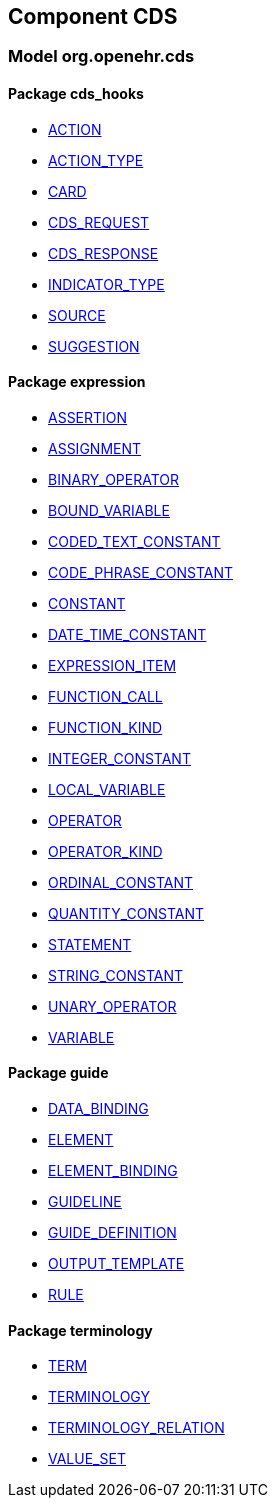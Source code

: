 
== Component CDS

=== Model org.openehr.cds

==== Package cds_hooks

[.xcode]
* link:/releases/CDS/{base_release}/cds_hooks.html#_action_class[ACTION^]
[.xcode]
* link:/releases/CDS/{base_release}/cds_hooks.html#_action_type_enumeration[ACTION_TYPE^]
[.xcode]
* link:/releases/CDS/{base_release}/cds_hooks.html#_card_class[CARD^]
[.xcode]
* link:/releases/CDS/{base_release}/cds_hooks.html#_cds_request_class[CDS_REQUEST^]
[.xcode]
* link:/releases/CDS/{base_release}/cds_hooks.html#_cds_response_class[CDS_RESPONSE^]
[.xcode]
* link:/releases/CDS/{base_release}/cds_hooks.html#_indicator_type_enumeration[INDICATOR_TYPE^]
[.xcode]
* link:/releases/CDS/{base_release}/cds_hooks.html#_source_class[SOURCE^]
[.xcode]
* link:/releases/CDS/{base_release}/cds_hooks.html#_suggestion_class[SUGGESTION^]

==== Package expression

[.xcode]
* link:/releases/CDS/{base_release}/expression.html#_assertion_class[ASSERTION^]
[.xcode]
* link:/releases/CDS/{base_release}/expression.html#_assignment_class[ASSIGNMENT^]
[.xcode]
* link:/releases/CDS/{base_release}/expression.html#_binary_operator_class[BINARY_OPERATOR^]
[.xcode]
* link:/releases/CDS/{base_release}/expression.html#_bound_variable_class[BOUND_VARIABLE^]
[.xcode]
* link:/releases/CDS/{base_release}/expression.html#_coded_text_constant_class[CODED_TEXT_CONSTANT^]
[.xcode]
* link:/releases/CDS/{base_release}/expression.html#_code_phrase_constant_class[CODE_PHRASE_CONSTANT^]
[.xcode]
* link:/releases/CDS/{base_release}/expression.html#_constant_class[CONSTANT^]
[.xcode]
* link:/releases/CDS/{base_release}/expression.html#_date_time_constant_class[DATE_TIME_CONSTANT^]
[.xcode]
* link:/releases/CDS/{base_release}/expression.html#_expression_item_class[EXPRESSION_ITEM^]
[.xcode]
* link:/releases/CDS/{base_release}/expression.html#_function_call_class[FUNCTION_CALL^]
[.xcode]
* link:/releases/CDS/{base_release}/expression.html#_function_kind_enumeration[FUNCTION_KIND^]
[.xcode]
* link:/releases/CDS/{base_release}/expression.html#_integer_constant_class[INTEGER_CONSTANT^]
[.xcode]
* link:/releases/CDS/{base_release}/expression.html#_local_variable_class[LOCAL_VARIABLE^]
[.xcode]
* link:/releases/CDS/{base_release}/expression.html#_operator_class[OPERATOR^]
[.xcode]
* link:/releases/CDS/{base_release}/expression.html#_operator_kind_enumeration[OPERATOR_KIND^]
[.xcode]
* link:/releases/CDS/{base_release}/expression.html#_ordinal_constant_class[ORDINAL_CONSTANT^]
[.xcode]
* link:/releases/CDS/{base_release}/expression.html#_quantity_constant_class[QUANTITY_CONSTANT^]
[.xcode]
* link:/releases/CDS/{base_release}/expression.html#_statement_class[STATEMENT^]
[.xcode]
* link:/releases/CDS/{base_release}/expression.html#_string_constant_class[STRING_CONSTANT^]
[.xcode]
* link:/releases/CDS/{base_release}/expression.html#_unary_operator_class[UNARY_OPERATOR^]
[.xcode]
* link:/releases/CDS/{base_release}/expression.html#_variable_class[VARIABLE^]

==== Package guide

[.xcode]
* link:/releases/CDS/{base_release}/guide.html#_data_binding_class[DATA_BINDING^]
[.xcode]
* link:/releases/CDS/{base_release}/guide.html#_element_class[ELEMENT^]
[.xcode]
* link:/releases/CDS/{base_release}/guide.html#_element_binding_class[ELEMENT_BINDING^]
[.xcode]
* link:/releases/CDS/{base_release}/guide.html#_guideline_class[GUIDELINE^]
[.xcode]
* link:/releases/CDS/{base_release}/guide.html#_guide_definition_class[GUIDE_DEFINITION^]
[.xcode]
* link:/releases/CDS/{base_release}/guide.html#_output_template_class[OUTPUT_TEMPLATE^]
[.xcode]
* link:/releases/CDS/{base_release}/guide.html#_rule_class[RULE^]

==== Package terminology

[.xcode]
* link:/releases/CDS/{base_release}/terminology.html#_term_class[TERM^]
[.xcode]
* link:/releases/CDS/{base_release}/terminology.html#_terminology_class[TERMINOLOGY^]
[.xcode]
* link:/releases/CDS/{base_release}/terminology.html#_terminology_relation_class[TERMINOLOGY_RELATION^]
[.xcode]
* link:/releases/CDS/{base_release}/terminology.html#_value_set_class[VALUE_SET^]
